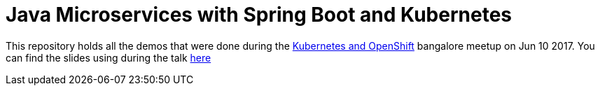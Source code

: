 
= Java Microservices with Spring Boot and Kubernetes

This repository holds all the demos that were done during the https://goo.gl/fMDoOP[Kubernetes and OpenShift] bangalore meetup on Jun 10 2017. You can find the slides using during the talk https://goo.gl/UNmqDz[here]
